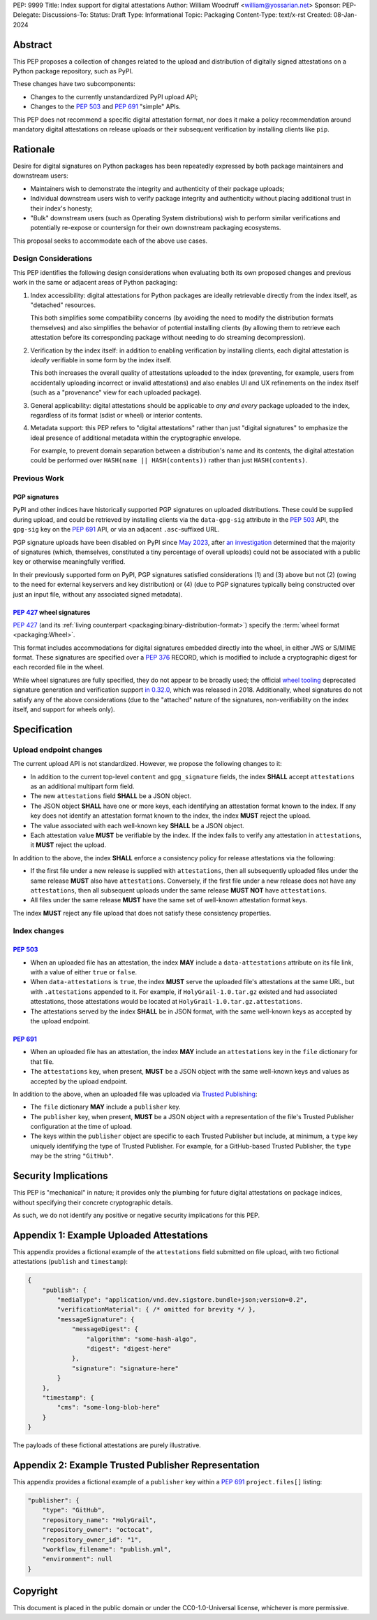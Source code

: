 PEP: 9999
Title: Index support for digital attestations
Author: William Woodruff <william@yossarian.net>
Sponsor:
PEP-Delegate:
Discussions-To:
Status: Draft
Type: Informational
Topic: Packaging
Content-Type: text/x-rst
Created: 08-Jan-2024

Abstract
========

This PEP proposes a collection of changes related to the upload and distribution
of digitally signed attestations on a Python package repository, such as PyPI.

These changes have two subcomponents:

* Changes to the currently unstandardized PyPI upload API;
* Changes to the :pep:`503` and :pep:`691` "simple" APIs.

This PEP does not recommend a specific digital attestation format, nor does
it make a policy recommendation around mandatory digital attestations on
release uploads or their subsequent verification by installing clients like
``pip``.

Rationale
=========

Desire for digital signatures on Python packages has been repeatedly
expressed by both package maintainers and downstream users:

* Maintainers wish to demonstrate the integrity and authenticity of their
  package uploads;
* Individual downstream users wish to verify package integrity and authenticity
  without placing additional trust in their index's honesty;
* "Bulk" downstream users (such as Operating System distributions) wish to
  perform similar verifications and potentially re-expose or countersign
  for their own downstream packaging ecosystems.

This proposal seeks to accommodate each of the above use cases.

Design Considerations
---------------------

This PEP identifies the following design considerations when evaluating
both its own proposed changes and previous work in the same or adjacent
areas of Python packaging:

1. Index accessibility: digital attestations for Python packages
   are ideally retrievable directly from the index itself, as "detached"
   resources.

   This both simplifies some compatibility concerns (by avoiding
   the need to modify the distribution formats themselves) and also simplifies
   the behavior of potential installing clients (by allowing them to
   retrieve each attestation before its corresponding package without needing
   to do streaming decompression).

2. Verification by the index itself: in addition to enabling verification
   by installing clients, each digital attestation is *ideally* verifiable
   in some form by the index itself.

   This both increases the overall quality
   of attestations uploaded to the index (preventing, for example, users
   from accidentally uploading incorrect or invalid attestations) and also
   enables UI and UX refinements on the index itself (such as a "provenance"
   view for each uploaded package).

3. General applicability: digital attestations should be applicable to
   *any and every* package uploaded to the index, regardless of its format
   (sdist or wheel) or interior contents.

4. Metadata support: this PEP refers to "digital attestations" rather than
   just "digital signatures" to emphasize the ideal presence of additional
   metadata within the cryptographic envelope.

   For example, to prevent domain separation between a distribution's name and
   its contents, the digital attestation could be performed over
   ``HASH(name || HASH(contents))`` rather than just ``HASH(contents)``.

Previous Work
-------------

PGP signatures
^^^^^^^^^^^^^^

PyPI and other indices have historically supported PGP signatures on uploaded
distributions. These could be supplied during upload, and could be retrieved
by installing clients via the ``data-gpg-sig`` attribute in the :pep:`503`
API, the ``gpg-sig`` key on the :pep:`691` API, or via an adjacent
``.asc``-suffixed URL.

PGP signature uploads have been disabled on PyPI since
`May 2023 <https://blog.pypi.org/posts/2023-05-23-removing-pgp/>`_, after
`an investigation <https://blog.yossarian.net/2023/05/21/PGP-signatures-on-PyPI-worse-than-useless>`_
determined that the majority of signatures (which, themselves, constituted a
tiny percentage of overall uploads) could not be associated with a public key or
otherwise meaningfully verified.

In their previously supported form on PyPI, PGP signatures satisfied
considerations (1) and (3) above but not (2) (owing to the need for external
keyservers and key distribution) or (4) (due to PGP signatures typically being
constructed over just an input file, without any associated signed metadata).

:pep:`427` wheel signatures
^^^^^^^^^^^^^^^^^^^^^^^^^^^

:pep:`427` (and its :ref:`living counterpart <packaging:binary-distribution-format>`)
specify the :term:`wheel format <packaging:Wheel>`.

This format includes accommodations for digital signatures embedded directly
into the wheel, in either JWS or S/MIME format. These signatures are specified
over a :pep:`376` RECORD, which is modified to include a cryptographic digest
for each recorded file in the wheel.

While wheel signatures are fully specified, they do not appear to be broadly
used; the official `wheel tooling <https://github.com/pypa/wheel>`_ deprecated
signature generation and verification support
`in 0.32.0 <https://wheel.readthedocs.io/en/stable/news.html>`_, which was
released in 2018. Additionally, wheel signatures do not satisfy any of
the above considerations (due to the "attached" nature of the signatures,
non-verifiability on the index itself, and support for wheels only).

Specification
=============

Upload endpoint changes
-----------------------

The current upload API is not standardized. However, we propose the following
changes to it:

* In addition to the current top-level ``content`` and ``gpg_signature`` fields,
  the index **SHALL** accept ``attestations`` as an additional multipart form
  field.
* The new ``attestations`` field **SHALL** be a JSON object.
* The JSON object **SHALL** have one or more keys, each identifying an
  attestation format known to the index. If any key does not identify an
  attestation format known to the index, the index **MUST** reject the upload.
* The value associated with each well-known key **SHALL** be a JSON object.
* Each attestation value **MUST** be verifiable by the index. If the index fails
  to verify any attestation in ``attestations``, it **MUST** reject the upload.

In addition to the above, the index **SHALL** enforce a consistency
policy for release attestations via the following:

* If the first file under a new release is supplied with ``attestations``,
  then all subsequently uploaded files under the same release **MUST** also
  have ``attestations``. Conversely, if the first file under a new release
  does not have any ``attestations``, then all subsequent uploads under the
  same release **MUST NOT** have ``attestations``.
* All files under the same release **MUST** have the same set of well-known
  attestation format keys.

The index **MUST** reject any file upload that does not satisfy these
consistency properties.

Index changes
-------------

:pep:`503`
^^^^^^^^^^

* When an uploaded file has an attestation, the index **MAY** include a
  ``data-attestations`` attribute on its file link, with a value of either
  ``true`` or ``false``.
* When ``data-attestations`` is ``true``, the index **MUST** serve the uploaded
  file's attestations at the same URL, but with ``.attestations`` appended to
  it. For example, if ``HolyGrail-1.0.tar.gz`` existed and had associated
  attestations, those attestations would be located at
  ``HolyGrail-1.0.tar.gz.attestations``.
* The attestations served by the index **SHALL** be in JSON format, with the
  same well-known keys as accepted by the upload endpoint.

.. TODO: Represent the trusted publisher metadata here, somehow.

:pep:`691`
^^^^^^^^^^

* When an uploaded file has an attestation, the index **MAY** include an
  ``attestations`` key in the ``file`` dictionary for that file.
* The ``attestations`` key, when present, **MUST** be a JSON object with
  the same well-known keys and values as accepted by the upload endpoint.

In addition to the above, when an uploaded file was uploaded via
`Trusted Publishing <https://docs.pypi.org/trusted-publishers/>`_:

* The ``file`` dictionary **MAY** include a ``publisher`` key.
* The ``publisher`` key, when present, **MUST** be a JSON object with a
  representation of the file's Trusted Publisher configuration at the time
  of upload.
* The keys within the ``publisher`` object are specific to each
  Trusted Publisher but include, at minimum, a ``type`` key uniquely identifying
  the type of Trusted Publisher. For example, for a GitHub-based Trusted
  Publisher, the ``type`` may be the string ``"GitHub"``.

Security Implications
=====================

This PEP is "mechanical" in nature; it provides only the plumbing for future
digital attestations on package indices, without specifying their concrete
cryptographic details.

As such, we do not identify any positive or negative security implications
for this PEP.

Appendix 1: Example Uploaded Attestations
=========================================

This appendix provides a fictional example of the ``attestations`` field
submitted on file upload, with two fictional attestations (``publish`` and
``timestamp``):

.. code-block:: json

    {
        "publish": {
            "mediaType": "application/vnd.dev.sigstore.bundle+json;version=0.2",
            "verificationMaterial": { /* omitted for brevity */ },
            "messageSignature": {
                "messageDigest": {
                    "algorithm": "some-hash-algo",
                    "digest": "digest-here"
                },
                "signature": "signature-here"
            }
        },
        "timestamp": {
            "cms": "some-long-blob-here"
        }
    }

The payloads of these fictional attestations are purely illustrative.

Appendix 2: Example Trusted Publisher Representation
====================================================

This appendix provides a fictional example of a ``publisher`` key within
a :pep:`691` ``project.files[]`` listing:

.. code-block:: json

    "publisher": {
        "type": "GitHub",
        "repository_name": "HolyGrail",
        "repository_owner": "octocat",
        "repository_owner_id": "1",
        "workflow_filename": "publish.yml",
        "environment": null
    }

Copyright
=========

This document is placed in the public domain or under the
CC0-1.0-Universal license, whichever is more permissive.
